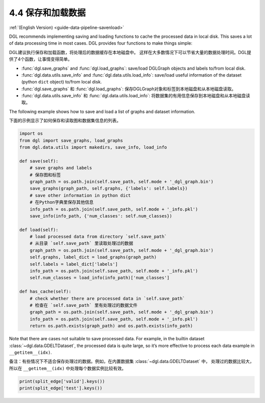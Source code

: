 .. _guide-data-pipeline-savenload:

4.4 保存和加载数据
----------------------

:ref:`(English Version) <guide-data-pipeline-savenload>`

DGL recommends implementing saving and loading functions to cache the
processed data in local disk. This saves a lot of data processing time
in most cases. DGL provides four functions to make things simple:

DGL建议执行保存和加载函数，将处理后的数据缓存在本地磁盘中。
这样在大多数情况下可以节省大量的数据处理时间。DGL提供了4个函数，让事情变得简单。

-  :func:`dgl.save_graphs` and :func:`dgl.load_graphs`: save/load DGLGraph objects and labels to/from local disk.
-  :func:`dgl.data.utils.save_info` and :func:`dgl.data.utils.load_info`: save/load useful information of the dataset (python ``dict`` object) to/from local disk.

-  :func:`dgl.save_graphs` 和 :func:`dgl.load_graphs`: 保存DGLGraph对象和标签到本地磁盘和从本地磁盘读取。
-  :func:`dgl.data.utils.save_info` 和 :func:`dgl.data.utils.load_info`: 将数据集的有用信息保存到本地磁盘和从本地磁盘读取。

The following example shows how to save and load a list of graphs and
dataset information.

下面的示例显示了如何保存和读取图和数据集信息的列表。

.. code:: 

    import os
    from dgl import save_graphs, load_graphs
    from dgl.data.utils import makedirs, save_info, load_info
    
    def save(self):
        # save graphs and labels
        # 保存图和标签
        graph_path = os.path.join(self.save_path, self.mode + '_dgl_graph.bin')
        save_graphs(graph_path, self.graphs, {'labels': self.labels})
        # save other information in python dict
        # 在Python字典里保存其他信息
        info_path = os.path.join(self.save_path, self.mode + '_info.pkl')
        save_info(info_path, {'num_classes': self.num_classes})
    
    def load(self):
        # load processed data from directory `self.save_path`
        # 从目录 `self.save_path` 里读取处理过的数据
        graph_path = os.path.join(self.save_path, self.mode + '_dgl_graph.bin')
        self.graphs, label_dict = load_graphs(graph_path)
        self.labels = label_dict['labels']
        info_path = os.path.join(self.save_path, self.mode + '_info.pkl')
        self.num_classes = load_info(info_path)['num_classes']
    
    def has_cache(self):
        # check whether there are processed data in `self.save_path`
        # 检查在 `self.save_path` 里有处理过的数据文件
        graph_path = os.path.join(self.save_path, self.mode + '_dgl_graph.bin')
        info_path = os.path.join(self.save_path, self.mode + '_info.pkl')
        return os.path.exists(graph_path) and os.path.exists(info_path)

Note that there are cases not suitable to save processed data. For
example, in the builtin dataset :class:`~dgl.data.GDELTDataset`,
the processed data is quite large, so it’s more effective to process
each data example in ``__getitem__(idx)``.

备注：有些情况下不适合保存处理过的数据。例如，在内置数据集 :class:`~dgl.data.GDELTDataset` 中，
处理过的数据比较大，所以在 ``__getitem__(idx)`` 中处理每个数据实例比较有效。

.. code::

    print(split_edge['valid'].keys())
    print(split_edge['test'].keys())
